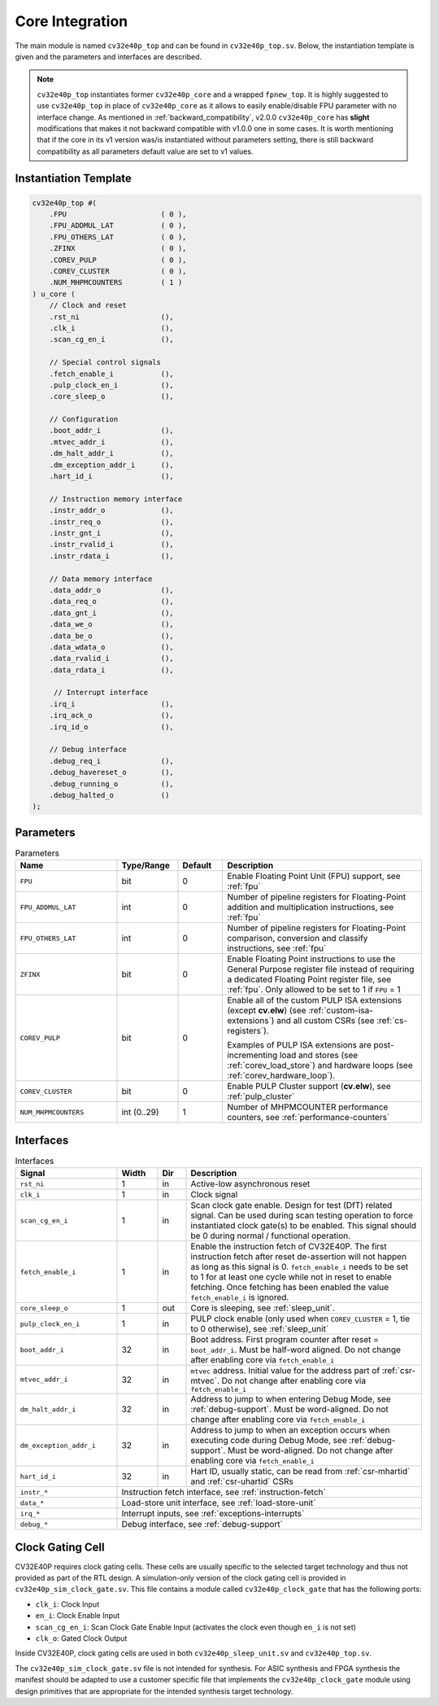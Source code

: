 ..
   Copyright (c) 2023 OpenHW Group
   
   Licensed under the Solderpad Hardware Licence, Version 2.0 (the "License");
   you may not use this file except in compliance with the License.
   You may obtain a copy of the License at
  
   https://solderpad.org/licenses/
  
   Unless required by applicable law or agreed to in writing, software
   distributed under the License is distributed on an "AS IS" BASIS,
   WITHOUT WARRANTIES OR CONDITIONS OF ANY KIND, either express or implied.
   See the License for the specific language governing permissions and
   limitations under the License.
  
   SPDX-License-Identifier: Apache-2.0 WITH SHL-2.0

.. _core-integration:

Core Integration
================

The main module is named ``cv32e40p_top`` and can be found in ``cv32e40p_top.sv``.
Below, the instantiation template is given and the parameters and interfaces are described.

.. note::

  ``cv32e40p_top`` instantiates former ``cv32e40p_core`` and a wrapped ``fpnew_top``.
  It is highly suggested to use ``cv32e40p_top`` in place of ``cv32e40p_core`` as
  it allows to easily enable/disable FPU parameter with no interface change.
  As mentioned in :ref:`backward_compatibility`, v2.0.0 ``cv32e40p_core`` has **slight**
  modifications that makes it not backward compatible with v1.0.0 one in some cases.
  It is worth mentioning that if the core in its v1 version was/is instantiated without parameters setting,
  there is still backward compatibility as all parameters default value are set to v1 values.

Instantiation Template
----------------------

.. code-block:: verilog

  cv32e40p_top #(
      .FPU                      ( 0 ),
      .FPU_ADDMUL_LAT           ( 0 ),
      .FPU_OTHERS_LAT           ( 0 ),
      .ZFINX                    ( 0 ),
      .COREV_PULP               ( 0 ),
      .COREV_CLUSTER            ( 0 ),
      .NUM_MHPMCOUNTERS         ( 1 )
  ) u_core (
      // Clock and reset
      .rst_ni                   (),
      .clk_i                    (),
      .scan_cg_en_i             (),

      // Special control signals
      .fetch_enable_i           (),
      .pulp_clock_en_i          (),
      .core_sleep_o             (),

      // Configuration
      .boot_addr_i              (),
      .mtvec_addr_i             (),
      .dm_halt_addr_i           (),
      .dm_exception_addr_i      (),
      .hart_id_i                (),

      // Instruction memory interface
      .instr_addr_o             (),
      .instr_req_o              (),
      .instr_gnt_i              (),
      .instr_rvalid_i           (),
      .instr_rdata_i            (),

      // Data memory interface
      .data_addr_o              (),
      .data_req_o               (),
      .data_gnt_i               (),
      .data_we_o                (),
      .data_be_o                (),
      .data_wdata_o             (),
      .data_rvalid_i            (),
      .data_rdata_i             (),

       // Interrupt interface
      .irq_i                    (),
      .irq_ack_o                (),
      .irq_id_o                 (),

      // Debug interface
      .debug_req_i              (),
      .debug_havereset_o        (),
      .debug_running_o          (),
      .debug_halted_o           ()
  );

Parameters
----------

.. table:: Parameters
  :name: Parameters
  :widths: 25 15 11 49
  :class: no-scrollbar-table

  +------------------------------+----------------+-------------+------------------------------------------------------------------+
  | **Name**                     | **Type/Range** | **Default** | **Description**                                                  |
  +==============================+================+=============+==================================================================+
  | ``FPU``                      | bit            | 0           | Enable Floating Point Unit (FPU) support, see :ref:`fpu`         |
  +------------------------------+----------------+-------------+------------------------------------------------------------------+
  | ``FPU_ADDMUL_LAT``           | int            | 0           | Number of pipeline registers for Floating-Point                  |
  |                              |                |             | addition and multiplication instructions, see :ref:`fpu`         |
  +------------------------------+----------------+-------------+------------------------------------------------------------------+
  | ``FPU_OTHERS_LAT``           | int            | 0           | Number of pipeline registers for Floating-Point                  |
  |                              |                |             | comparison, conversion and classify instructions, see :ref:`fpu` |
  +------------------------------+----------------+-------------+------------------------------------------------------------------+
  | ``ZFINX``                    | bit            | 0           | Enable Floating Point instructions to use the General Purpose    |
  |                              |                |             | register file instead of requiring a dedicated Floating Point    |
  |                              |                |             | register file, see :ref:`fpu`. Only allowed to be set to 1       |
  |                              |                |             | if ``FPU`` = 1                                                   |
  +------------------------------+----------------+-------------+------------------------------------------------------------------+
  | ``COREV_PULP``               | bit            | 0           | Enable all of the custom PULP ISA extensions (except **cv.elw**) |
  |                              |                |             | (see :ref:`custom-isa-extensions`) and all custom CSRs           |
  |                              |                |             | (see :ref:`cs-registers`).                                       |
  |                              |                |             |                                                                  |
  |                              |                |             | Examples of PULP ISA                                             |
  |                              |                |             | extensions are post-incrementing load and stores                 |
  |                              |                |             | (see :ref:`corev_load_store`) and hardware loops                 |
  |                              |                |             | (see :ref:`corev_hardware_loop`).                                |
  |                              |                |             |                                                                  |
  +------------------------------+----------------+-------------+------------------------------------------------------------------+
  | ``COREV_CLUSTER``            | bit            | 0           | Enable PULP Cluster support (**cv.elw**), see :ref:`pulp_cluster`|
  +------------------------------+----------------+-------------+------------------------------------------------------------------+
  | ``NUM_MHPMCOUNTERS``         | int (0..29)    | 1           | Number of MHPMCOUNTER performance counters, see                  |
  |                              |                |             | :ref:`performance-counters`                                      |
  +------------------------------+----------------+-------------+------------------------------------------------------------------+

Interfaces
----------

.. table:: Interfaces
  :name: Interfaces
  :widths: 25 10 7 58
  :class: no-scrollbar-table

  +-------------------------+-------------------------+---------+--------------------------------------------+
  | **Signal**              | **Width**               | **Dir** | **Description**                            |
  +=========================+=========================+=========+============================================+
  | ``rst_ni``              | 1                       | in      | Active-low asynchronous reset              |
  +-------------------------+-------------------------+---------+--------------------------------------------+
  | ``clk_i``               | 1                       | in      | Clock signal                               |
  +-------------------------+-------------------------+---------+--------------------------------------------+
  | ``scan_cg_en_i``        | 1                       | in      | Scan clock gate enable. Design for test    |
  |                         |                         |         | (DfT) related signal. Can be used during   |
  |                         |                         |         | scan testing operation to force            |
  |                         |                         |         | instantiated clock gate(s) to be enabled.  |
  |                         |                         |         | This signal should be 0 during normal /    |
  |                         |                         |         | functional operation.                      |
  +-------------------------+-------------------------+---------+--------------------------------------------+
  | ``fetch_enable_i``      | 1                       | in      | Enable the instruction fetch of CV32E40P.  |
  |                         |                         |         | The first instruction fetch after reset    |
  |                         |                         |         | de-assertion will not happen as long as    |
  |                         |                         |         | this signal is 0. ``fetch_enable_i`` needs |
  |                         |                         |         | to be set to 1 for at least one cycle      |
  |                         |                         |         | while not in reset to enable fetching.     |
  |                         |                         |         | Once fetching has been enabled the value   |
  |                         |                         |         | ``fetch_enable_i`` is ignored.             |
  +-------------------------+-------------------------+---------+--------------------------------------------+
  | ``core_sleep_o``        | 1                       | out     | Core is sleeping, see :ref:`sleep_unit`.   |
  +-------------------------+-------------------------+---------+--------------------------------------------+
  | ``pulp_clock_en_i``     | 1                       | in      | PULP clock enable (only used when          |
  |                         |                         |         | ``COREV_CLUSTER`` = 1, tie to 0 otherwise),|
  |                         |                         |         | see :ref:`sleep_unit`                      |
  +-------------------------+-------------------------+---------+--------------------------------------------+
  | ``boot_addr_i``         | 32                      | in      | Boot address. First program counter after  |
  |                         |                         |         | reset = ``boot_addr_i``. Must be half-word |
  |                         |                         |         | aligned. Do not change after enabling core |
  |                         |                         |         | via ``fetch_enable_i``                     |
  +-------------------------+-------------------------+---------+--------------------------------------------+
  | ``mtvec_addr_i``        | 32                      | in      | ``mtvec`` address. Initial value for the   |
  |                         |                         |         | address part of :ref:`csr-mtvec`.          |
  |                         |                         |         | Do not change after enabling core          |
  |                         |                         |         | via ``fetch_enable_i``                     |
  +-------------------------+-------------------------+---------+--------------------------------------------+
  | ``dm_halt_addr_i``      | 32                      | in      | Address to jump to when entering Debug     |
  |                         |                         |         | Mode, see :ref:`debug-support`. Must be    |
  |                         |                         |         | word-aligned. Do not change after enabling |
  |                         |                         |         | core via ``fetch_enable_i``                |
  +-------------------------+-------------------------+---------+--------------------------------------------+
  | ``dm_exception_addr_i`` | 32                      | in      | Address to jump to when an exception       |
  |                         |                         |         | occurs when executing code during Debug    |
  |                         |                         |         | Mode, see :ref:`debug-support`. Must be    |
  |                         |                         |         | word-aligned. Do not change after enabling |
  |                         |                         |         | core via ``fetch_enable_i``                |
  +-------------------------+-------------------------+---------+--------------------------------------------+
  | ``hart_id_i``           | 32                      | in      | Hart ID, usually static, can be read from  |
  |                         |                         |         | :ref:`csr-mhartid` and :ref:`csr-uhartid`  |
  |                         |                         |         | CSRs                                       |
  +-------------------------+-------------------------+---------+--------------------------------------------+
  | ``instr_*``             | Instruction fetch interface, see :ref:`instruction-fetch`                      |
  +-------------------------+--------------------------------------------------------------------------------+
  | ``data_*``              | Load-store unit interface, see :ref:`load-store-unit`                          |
  +-------------------------+--------------------------------------------------------------------------------+
  | ``irq_*``               | Interrupt inputs, see :ref:`exceptions-interrupts`                             |
  +-------------------------+--------------------------------------------------------------------------------+
  | ``debug_*``             | Debug interface, see :ref:`debug-support`                                      |
  +-------------------------+-------------------------+---------+--------------------------------------------+

.. _clock-gating-cell:

Clock Gating Cell
-----------------

CV32E40P requires clock gating cells.
These cells are usually specific to the selected target technology and thus not provided as part of the RTL design.
A simulation-only version of the clock gating cell is provided in ``cv32e40p_sim_clock_gate.sv``. This file contains
a module called ``cv32e40p_clock_gate`` that has the following ports:

* ``clk_i``: Clock Input
* ``en_i``: Clock Enable Input
* ``scan_cg_en_i``: Scan Clock Gate Enable Input (activates the clock even though ``en_i`` is not set)
* ``clk_o``: Gated Clock Output

Inside CV32E40P, clock gating cells are used in both ``cv32e40p_sleep_unit.sv`` and ``cv32e40p_top.sv``.

The ``cv32e40p_sim_clock_gate.sv`` file is not intended for synthesis. For ASIC synthesis and FPGA synthesis the manifest
should be adapted to use a customer specific file that implements the ``cv32e40p_clock_gate`` module using design primitives
that are appropriate for the intended synthesis target technology.

